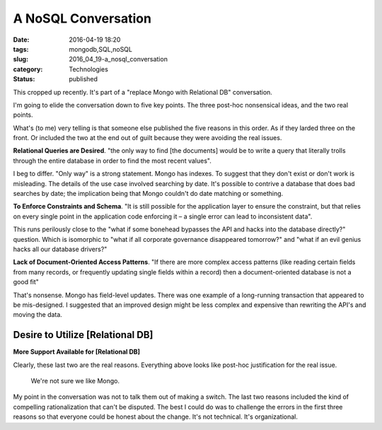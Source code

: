 A NoSQL Conversation
====================

:date: 2016-04-19 18:20
:tags: mongodb,SQL,noSQL
:slug: 2016_04_19-a_nosql_conversation
:category: Technologies
:status: published



This cropped up recently. It's part of a "replace Mongo with
Relational DB" conversation.



I'm going to elide the conversation down to five key points. The
three post-hoc nonsensical ideas, and the two real points.



What's (to me) very telling is that someone else published the five
reasons in this order. As if they larded three on the front. Or
included the two at the end out of guilt because they were avoiding
the real issues.



**Relational Queries are Desired**. "the only way to find [the
documents] would be to write a query that literally trolls through
the entire database in order to find the most recent values".



I beg to differ. "Only way" is a strong statement. Mongo has indexes.
To suggest that they don't exist or don't work is misleading. The
details of the use case involved searching by date. It's possible to
contrive a database that does bad searches by date; the implication
being that Mongo couldn't do date matching or something.



**To Enforce Constraints and Schema**. "It is still possible for the
application layer to ensure the constraint, but that relies on every
single point in the application code enforcing it – a single error
can lead to inconsistent data".



This runs perilously close to the "what if some bonehead bypasses the
API and hacks into the database directly?" question. Which is
isomorphic to "what if all corporate governance disappeared
tomorrow?" and "what if an evil genius hacks all our database
drivers?"



**Lack of Document-Oriented Access Patterns**.  "If there are more
complex access patterns (like reading certain fields from many
records, or frequently updating single fields within a record) then a
document-oriented database is not a good fit"



That's nonsense. Mongo has field-level updates. There was one example
of a long-running transaction that appeared to be mis-designed. I
suggested that an improved design might be less complex and expensive
than rewriting the API's and moving the data.





Desire to Utilize [Relational DB]
---------------------------------

**More Support Available for [Relational DB]**



Clearly, these last two are the real reasons. Everything above looks
like post-hoc justification for the real issue.


    We're not sure we like Mongo.



My point in the conversation was not to talk them out of making a
switch. The last two reasons included the kind of compelling
rationalization that can't be disputed.  The best I could do was to
challenge the errors in the first three reasons so that everyone
could be honest about the change. It's not technical. It's
organizational.








